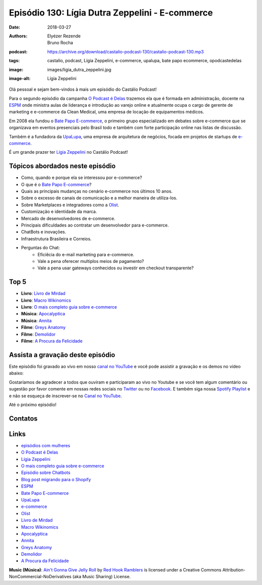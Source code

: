 ================================================
Episódio 130: Lígia Dutra Zeppelini - E-commerce 
================================================

:date: 2018-03-27
:authors: Elyézer Rezende, Bruno Rocha
:podcast: https://archive.org/download/castalio-podcast-130/castalio-podcast-130.mp3
:tags: castalio, podcast, Lígia Zeppelini, e-commerce, upalupa, bate papo ecommerce,
       opodcastedelas
:image: images/ligia_dutra_zeppelini.jpg
:image-alt: Lígia Zeppelini

Olá pessoal e sejam bem-vindos à mais um episódio do Castálio Podcast!

Para o segundo episódio da campanha `O Podcast é Delas`_ trazemos ela que é formada 
em administração, docente na `ESPM`_ onde ministra aulas de liderança e introdução ao 
varejo online e atualmente ocupa o cargo de gerente de marketing e e-commerce 
da Clean Medical, uma empresa de locação de equipamentos médicos.

Em 2008 ela fundou o `Bate Papo E-commerce`_, o primeiro grupo especializado em 
debates sobre e-commerce que se organizava em eventos presenciais pelo Brasil 
todo e também com forte participação online nas listas de discussão.

Também é a fundadora da `UpaLupa`_, uma empresa de arquitetura de negócios, focada 
em projetos de startups de `e-commerce`_.

É um grande prazer ter `Lígia Zeppelini`_ no Castálio Podcast!


.. more

.. raw:: html

    <div class="clearfix"></div>

.. podcast:: castalio-podcast-130
    :heading: Escute enquanto lê os show notes!


Tópicos abordados neste episódio
================================

* Como, quando e porque ela se interessou por e-commerce?
* O que é o `Bate Papo E-commerce`_?
* Quais as principais mudanças no cenário e-commerce nos últimos 10 anos.
* Sobre o excesso de canais de comunicação e a melhor maneira de utiliza-los.
* Sobre Marketplaces e integradores como a `Olist`_.
* Customização e identidade da marca.
* Mercado de desenvolvedores de e-commerce.
* Principais dificuldades ao contratar um desenvolvedor para e-commerce.
* ChatBots e inovações.
* Infraestrutura Brasileira e Correios.
* Perguntas do Chat:
    * Eficiêcia do e-mail marketing para e-commerce.
    * Vale a pena oferecer multiplos meios de pagamento?
    * Vale a pena usar gateways conhecidos ou investir em checkout transparente?

Top 5
=====

* **Livro**: `Livro de Mirdad`_
* **Livro**: `Macro Wikinomics`_
* **Livro**: `O mais completo guia sobre e-commerce`_
* **Música**: `Apocalyptica`_
* **Música**: `Annita`_
* **Filme**: `Greys Anatomy`_
* **Filme**: `Demolidor`_
* **Filme**: `A Procura da Felicidade`_



Assista a gravação deste episódio
=================================

Este episódio foi gravado ao vivo em nosso `canal no YouTube
<http://youtube.com/castaliopodcast>`_ e você pode assistir a gravação e os
demos no vídeo abaixo:

.. youtube:: 7pnzgBrd9hE

Gostaríamos de agradecer a todos que ouviram e participaram ao vivo no Youtube
e se você tem algum comentário ou sugestão por favor comente em nossas redes
sociais no `Twitter <https://twitter.com/castaliopod>`_ ou no `Facebook
<https://www.facebook.com/castaliopod>`_. E também siga nossa `Spotify Playlist
<https://open.spotify.com/user/elyezermr/playlist/0PDXXZRXbJNTPVSnopiMXg>`_ e e
não se esqueça de inscrever-se no `Canal no YouTube
<http://youtube.com/castaliopodcast>`_.

Até o próximo episódio!

Contatos
========

.. raw:: html

    <div class="row">
        <div class="col-md-6">
            <p>
            <div class="media">
            <div class="media-left">
                <img class="media-object img-circle img-thumbnail" src="images/ligia_dutra_zeppelini.jpg" alt="Lígia Zeppelini" width="200px">
            </div>
            <div class="media-body">
                <h4 class="media-heading">Lígia Zeppelini</h4>
                <ul class="list-unstyled">
                    <li><i class="fa fa-facebook"></i> <a href="https://www.facebook.com/ligiazeppelini/">Facebook</a></li>
                    <li><i class="fa fa-twitter"></i> <a href="https://twitter.com/ligiazeppelini">Twitter</a></li>
                </ul>
            </div>
            </div>
            </p>
        </div>
    </div>

.. podcast:: castalio-podcast-130
    :heading: Escute Agora


Links
=====

* `episódios com mulheres`_
* `O Podcast é Delas`_
* `Lígia Zeppelini`_
* `O mais completo guia sobre e-commerce`_ 
* `Episódio sobre Chatbots`_
* `Blog post migrando para o Shopify`_
* `ESPM`_
* `Bate Papo E-commerce`_
* `UpaLupa`_
* `e-commerce`_
* `Olist`_
* `Livro de Mirdad`_
* `Macro Wikinomics`_
* `Apocalyptica`_
* `Annita`_
* `Greys Anatomy`_
* `Demolidor`_
* `A Procura da Felicidade`_

.. class:: panel-body bg-info

    **Music (Música)**: `Ain't Gonna Give Jelly Roll`_ by `Red Hook Ramblers`_ is licensed under a Creative Commons Attribution-NonCommercial-NoDerivatives (aka Music Sharing) License.

.. Mentioned
.. _episódios com mulheres: http://castalio.info/tag/opodcastedelas.html
.. _O Podcast é Delas: http://opodcastedelas.com.br/2018/02/opodcastedelas-campanha-2018/
.. _Lígia Zeppelini: https://www.facebook.com/ligiazeppelini/
.. _O mais completo guia sobre e-commerce: https://www.goodreads.com/book/show/8371107-the-complete-idiot-s-guide-to-e-commerce
.. _Episódio sobre Chatbots: http://castalio.info/episodio-107-chat-bots.html
.. _Blog post migrando para o Shopify: http://brunorocha.org/python/migrando-e-commerce-do-iluria-para-o-shopify-usando-python.html
.. _ESPM: http://espm.br
.. _Bate Papo E-commerce: https://www.facebook.com/bpecommerce/
.. _UpaLupa: http://upalupa.me/
.. _e-commerce: https://pt.wikipedia.org/wiki/Com%C3%A9rcio_eletr%C3%B4nico
.. _Olist: http://olist.com
.. _Livro de Mirdad: https://www.goodreads.com/book/show/29233746-o-livro-de-mirdad
.. _Macro Wikinomics: https://www.goodreads.com/book/show/7857169-macrowikinomics?ac=1&from_search=true
.. _Apocalyptica: https://www.last.fm/pt/music/Apocalyptica
.. _Annita: https://www.last.fm/pt/music/Anitta
.. _Greys Anatomy: http://www.imdb.com/title/tt0413573/
.. _Demolidor: http://www.imdb.com/title/tt3322312/?ref_=nv_sr_1
.. _A Procura da Felicidade: http://www.imdb.com/title/tt0454921/?ref_=nv_sr_1


.. Footer
.. _Ain't Gonna Give Jelly Roll: http://freemusicarchive.org/music/Red_Hook_Ramblers/Live__WFMU_on_Antique_Phonograph_Music_Program_with_MAC_Feb_8_2011/Red_Hook_Ramblers_-_12_-_Aint_Gonna_Give_Jelly_Roll
.. _Red Hook Ramblers: http://www.redhookramblers.com/
